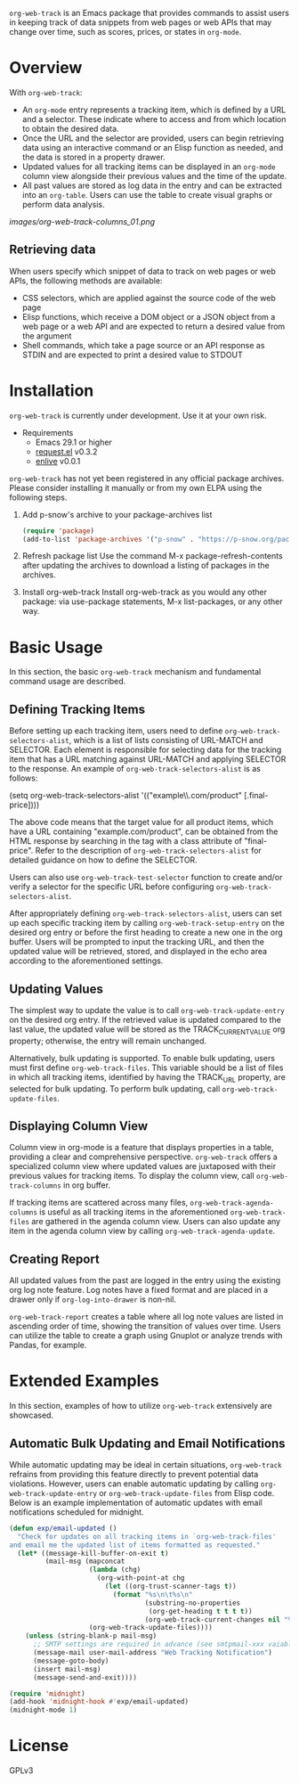 :PROPERTIES:
:ID:       6467515a-587c-4c98-95fc-b2762f64608c
:END:
#+export_file_name: org-web-track.texi
#+texinfo_filename: org-web-track.info
#+texinfo_dir_category: Emacs
#+texinfo_dir_title: Org Web Track: (org-web-track)
#+texinfo_dir_desc: An Elisp package to help users keep track of data snippets from web pages in Org Mode
#+texinfo_header: @set MAINTAINERSITE @uref{https://github.com/p-snow/org-web-track,website}
#+texinfo_header: @set MAINTAINER p-snow
#+texinfo_header: @set MAINTAINEREMAIL @email{public@p-snow.org}
#+texinfo_header: @set MAINTAINERCONTACT @uref{mailto:public@p-snow.org,contact the maintainer}

#+texinfo: @insertcopying

=org-web-track= is an Emacs package that provides commands to assist users in keeping track of data snippets from web pages or web APIs that may change over time, such as scores, prices, or states in =org-mode=.

* Overview
:PROPERTIES:
:ID:       e0c25a0f-2b49-44b6-909f-002db1b39887
:END:

With =org-web-track=:

- An =org-mode= entry represents a tracking item, which is defined by a URL and a selector. These indicate where to access and from which location to obtain the desired data.
- Once the URL and the selector are provided, users can begin retrieving data using an interactive command or an Elisp function as needed, and the data is stored in a property drawer.
- Updated values for all tracking items can be displayed in an =org-mode= column view alongside their previous values and the time of the update.
- All past values are stored as log data in the entry and can be extracted into an =org-table=. Users can use the table to create visual graphs or perform data analysis.

[[images/org-web-track-columns_01.png]]

** Retrieving data
:PROPERTIES:
:ID:       d38d3fb9-c29d-4c22-be74-2e0c31b80616
:END:

When users specify which snippet of data to track on web pages or web APIs, the following methods are available:

- CSS selectors, which are applied against the source code of the web page
- Elisp functions, which receive a DOM object or a JSON object from a web page or a web API and are expected to return a desired value from the argument
- Shell commands, which take a page source or an API response as STDIN and are expected to print a desired value to STDOUT

* Installation
:PROPERTIES:
:CREATED:  [2023-06-16 Fri 09:56]
:ID:       28618b56-b746-47f3-a13f-38d7e59ab766
:END:

=org-web-track= is currently under development. Use it at your own risk.

- Requirements
  + Emacs 29.1 or higher
  + [[https://github.com/tkf/emacs-request][request.el]] v0.3.2
  + [[https://github.com/zweifisch/enlive][enlive]] v0.0.1

=org-web-track= has not yet been registered in any official package archives. Please consider installing it manually or from my own ELPA using the following steps.

1. Add p-snow's archive to your package-archives list
   #+begin_src emacs-lisp
   (require 'package)
   (add-to-list 'package-archives '("p-snow" . "https://p-snow.org/packages/"))
   #+end_src
2. Refresh package list
   Use the command M-x package-refresh-contents after updating the archives to download a listing of packages in the archives.
3. Install org-web-track
   Install org-web-track as you would any other package: via use-package statements, M-x list-packages, or any other way.

* Basic Usage
:PROPERTIES:
:CREATED:  [2023-06-16 Fri 09:56]
:ID:       167f452d-19d4-4664-82a6-332e53eaf3b6
:END:

In this section, the basic =org-web-track= mechanism and fundamental command usage are described.

** Defining Tracking Items
:PROPERTIES:
:ID:       af45aae0-2011-4b22-b7dc-e156309964a7
:END:

Before setting up each tracking item, users need to define =org-web-track-selectors-alist=, which is a list of lists consisting of URL-MATCH and SELECTOR. Each element is responsible for selecting data for the tracking item that has a URL matching against URL-MATCH and applying SELECTOR to the response. An example of =org-web-track-selectors-alist= is as follows:

(setq org-web-track-selectors-alist '(("example\\.com/product" [.final-price])))

The above code means that the target value for all product items, which have a URL containing "example.com/product", can be obtained from the HTML response by searching in the tag with a class attribute of "final-price". Refer to the description of =org-web-track-selectors-alist= for detailed guidance on how to define the SELECTOR.

Users can also use =org-web-track-test-selector= function to create and/or verify a selector for the specific URL before configuring =org-web-track-selectors-alist=.

After appropriately defining =org-web-track-selectors-alist=, users can set up each specific tracking item by calling =org-web-track-setup-entry= on the desired org entry or before the first heading to create a new one in the org buffer. Users will be prompted to input the tracking URL, and then the updated value will be retrieved, stored, and displayed in the echo area according to the aforementioned settings.

** Updating Values
:PROPERTIES:
:CREATED:  [2024-04-22 Mon 17:41]
:ID:       b21beb3b-9959-4125-bac3-5208ab9ffb4a
:END:

The simplest way to update the value is to call =org-web-track-update-entry= on the desired org entry. If the retrieved value is updated compared to the last value, the updated value will be stored as the TRACK_CURRENT_VALUE org property; otherwise, the entry will remain unchanged.

Alternatively, bulk updating is supported. To enable bulk updating, users must first define =org-web-track-files=. This variable should be a list of files in which all tracking items, identified by having the TRACK_URL property, are selected for bulk updating. To perform bulk updating, call =org-web-track-update-files=.

** Displaying Column View
:PROPERTIES:
:ID:       c0f5a319-d7b2-4792-8780-ca71cf934fd3
:END:

Column view in org-mode is a feature that displays properties in a table, providing a clear and comprehensive perspective. =org-web-track= offers a specialized column view where updated values are juxtaposed with their previous values for tracking items. To display the column view, call =org-web-track-columns= in org buffer.

If tracking items are scattered across many files, =org-web-track-agenda-columns= is useful as all tracking items in the aforementioned =org-web-track-files= are gathered in the agenda column view. Users can also update any item in the agenda column view by calling =org-web-track-agenda-update=.

** Creating Report
:PROPERTIES:
:ID:       589566da-80c5-491f-b1e2-8cbaef8ab387
:END:

All updated values from the past are logged in the entry using the existing org log note feature. Log notes have a fixed format and are placed in a drawer only if =org-log-into-drawer= is non-nil.

=org-web-track-report= creates a table where all log note values are listed in ascending order of time, showing the transition of values over time. Users can utilize the table to create a graph using Gnuplot or analyze trends with Pandas, for example.

* Extended Examples
:PROPERTIES:
:ID:       68639330-230a-4ca2-b9e2-0e7f01022ea3
:END:

In this section, examples of how to utilize =org-web-track= extensively are showcased.

** Automatic Bulk Updating and Email Notifications

While automatic updating may be ideal in certain situations, =org-web-track= refrains from providing this feature directly to prevent potential data violations. However, users can enable automatic updating by calling =org-web-track-update-entry= or =org-web-track-update-files= from Elisp code. Below is an example implementation of automatic updates with email notifications scheduled for midnight.

#+begin_src emacs-lisp
(defun exp/email-updated ()
  "Check for updates on all tracking items in `org-web-track-files'
and email me the updated list of items formatted as requested."
  (let* ((message-kill-buffer-on-exit t)
         (mail-msg (mapconcat
                    (lambda (chg)
                      (org-with-point-at chg
                        (let ((org-trust-scanner-tags t))
                          (format "%s\n\t%s\n"
                                  (substring-no-properties
                                   (org-get-heading t t t t))
                                  (org-web-track-current-changes nil "%p => %c" " | ")))))
                    (org-web-track-update-files))))
    (unless (string-blank-p mail-msg)
      ;; SMTP settings are required in advance (see smtpmail-xxx vaiables)
      (message-mail user-mail-address "Web Tracking Notification")
      (message-goto-body)
      (insert mail-msg)
      (message-send-and-exit))))

(require 'midnight)
(add-hook 'midnight-hook #'exp/email-updated)
(midnight-mode 1)
#+end_src

* License

GPLv3
